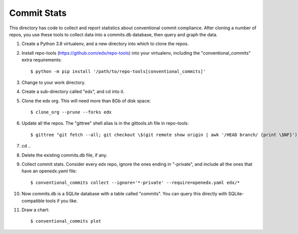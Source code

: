 Commit Stats
############

This directory has code to collect and report statistics about conventional commit compliance.  After cloning a number of repos, you use these tools to collect data into a commits.db database, then query and graph the data.

#. Create a Python 3.8 virtualenv, and a new directory into which to clone the repos.

#. Install repo-tools (https://github.com/edx/repo-tools) into your virtualenv, including the "conventional_commits" extra requirements::

   $ python -m pip install '/path/to/repo-tools[conventional_commits]'

#. Change to your work directory.

#. Create a sub-directory called "edx", and cd into it.

#. Clone the edx org.  This will need more than 8Gb of disk space::

   $ clone_org --prune --forks edx

#. Update all the repos.  The "gittree" shell alias is in the gittools.sh file in repo-tools::

   $ gittree "git fetch --all; git checkout \$(git remote show origin | awk '/HEAD branch/ {print \$NF}'); git pull"

#. cd ..

#. Delete the existing commits.db file, if any.

#. Collect commit stats. Consider every edx repo, ignore the ones ending in
   "-private", and include all the ones that have an openedx.yaml file::

   $ conventional_commits collect --ignore='*-private' --require=openedx.yaml edx/*

#. Now commits.db is a SQLite database with a table called "commits".  You can query this directly with SQLite-compatible tools if you like.

#. Draw a chart::

   $ conventional_commits plot
